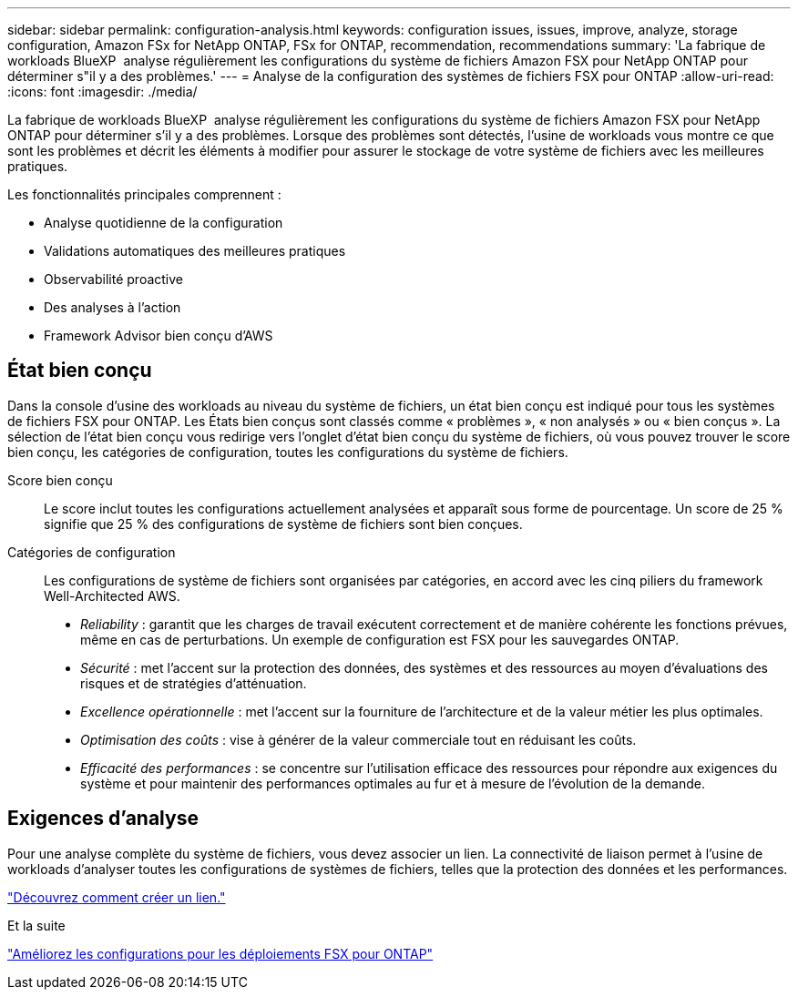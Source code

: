 ---
sidebar: sidebar 
permalink: configuration-analysis.html 
keywords: configuration issues, issues, improve, analyze, storage configuration, Amazon FSx for NetApp ONTAP, FSx for ONTAP, recommendation, recommendations 
summary: 'La fabrique de workloads BlueXP  analyse régulièrement les configurations du système de fichiers Amazon FSX pour NetApp ONTAP pour déterminer s"il y a des problèmes.' 
---
= Analyse de la configuration des systèmes de fichiers FSX pour ONTAP
:allow-uri-read: 
:icons: font
:imagesdir: ./media/


[role="lead"]
La fabrique de workloads BlueXP  analyse régulièrement les configurations du système de fichiers Amazon FSX pour NetApp ONTAP pour déterminer s'il y a des problèmes. Lorsque des problèmes sont détectés, l'usine de workloads vous montre ce que sont les problèmes et décrit les éléments à modifier pour assurer le stockage de votre système de fichiers avec les meilleures pratiques.

Les fonctionnalités principales comprennent :

* Analyse quotidienne de la configuration
* Validations automatiques des meilleures pratiques
* Observabilité proactive
* Des analyses à l'action
* Framework Advisor bien conçu d'AWS




== État bien conçu

Dans la console d'usine des workloads au niveau du système de fichiers, un état bien conçu est indiqué pour tous les systèmes de fichiers FSX pour ONTAP. Les États bien conçus sont classés comme « problèmes », « non analysés » ou « bien conçus ». La sélection de l'état bien conçu vous redirige vers l'onglet d'état bien conçu du système de fichiers, où vous pouvez trouver le score bien conçu, les catégories de configuration, toutes les configurations du système de fichiers.

Score bien conçu:: Le score inclut toutes les configurations actuellement analysées et apparaît sous forme de pourcentage. Un score de 25 % signifie que 25 % des configurations de système de fichiers sont bien conçues.
Catégories de configuration:: Les configurations de système de fichiers sont organisées par catégories, en accord avec les cinq piliers du framework Well-Architected AWS.
+
--
* _Reliability_ : garantit que les charges de travail exécutent correctement et de manière cohérente les fonctions prévues, même en cas de perturbations. Un exemple de configuration est FSX pour les sauvegardes ONTAP.
* _Sécurité_ : met l'accent sur la protection des données, des systèmes et des ressources au moyen d'évaluations des risques et de stratégies d'atténuation.
* _Excellence opérationnelle_ : met l'accent sur la fourniture de l'architecture et de la valeur métier les plus optimales.
* _Optimisation des coûts_ : vise à générer de la valeur commerciale tout en réduisant les coûts.
* _Efficacité des performances_ : se concentre sur l'utilisation efficace des ressources pour répondre aux exigences du système et pour maintenir des performances optimales au fur et à mesure de l'évolution de la demande.


--




== Exigences d'analyse

Pour une analyse complète du système de fichiers, vous devez associer un lien. La connectivité de liaison permet à l'usine de workloads d'analyser toutes les configurations de systèmes de fichiers, telles que la protection des données et les performances.

link:create-link.html["Découvrez comment créer un lien."]

.Et la suite
link:improve-configurations.html["Améliorez les configurations pour les déploiements FSX pour ONTAP"]
